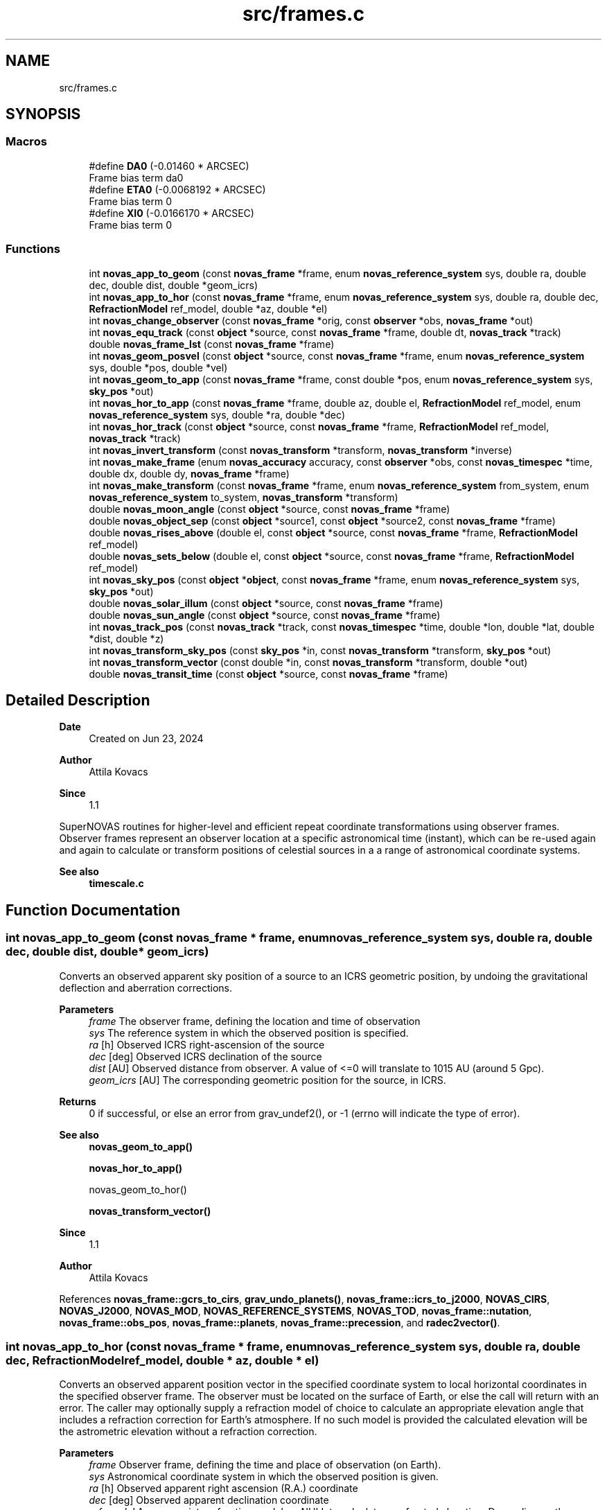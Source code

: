 .TH "src/frames.c" 3 "Version v1.3" "SuperNOVAS" \" -*- nroff -*-
.ad l
.nh
.SH NAME
src/frames.c
.SH SYNOPSIS
.br
.PP
.SS "Macros"

.in +1c
.ti -1c
.RI "#define \fBDA0\fP   (\-0\&.01460 * ARCSEC)"
.br
.RI "Frame bias term da\*<0\*>  "
.ti -1c
.RI "#define \fBETA0\fP   (\-0\&.0068192 * ARCSEC)"
.br
.RI "Frame bias term \*<0\*>  "
.ti -1c
.RI "#define \fBXI0\fP   (\-0\&.0166170 * ARCSEC)"
.br
.RI "Frame bias term \*<0\*>  "
.in -1c
.SS "Functions"

.in +1c
.ti -1c
.RI "int \fBnovas_app_to_geom\fP (const \fBnovas_frame\fP *frame, enum \fBnovas_reference_system\fP sys, double ra, double dec, double dist, double *geom_icrs)"
.br
.ti -1c
.RI "int \fBnovas_app_to_hor\fP (const \fBnovas_frame\fP *frame, enum \fBnovas_reference_system\fP sys, double ra, double dec, \fBRefractionModel\fP ref_model, double *az, double *el)"
.br
.ti -1c
.RI "int \fBnovas_change_observer\fP (const \fBnovas_frame\fP *orig, const \fBobserver\fP *obs, \fBnovas_frame\fP *out)"
.br
.ti -1c
.RI "int \fBnovas_equ_track\fP (const \fBobject\fP *source, const \fBnovas_frame\fP *frame, double dt, \fBnovas_track\fP *track)"
.br
.ti -1c
.RI "double \fBnovas_frame_lst\fP (const \fBnovas_frame\fP *frame)"
.br
.ti -1c
.RI "int \fBnovas_geom_posvel\fP (const \fBobject\fP *source, const \fBnovas_frame\fP *frame, enum \fBnovas_reference_system\fP sys, double *pos, double *vel)"
.br
.ti -1c
.RI "int \fBnovas_geom_to_app\fP (const \fBnovas_frame\fP *frame, const double *pos, enum \fBnovas_reference_system\fP sys, \fBsky_pos\fP *out)"
.br
.ti -1c
.RI "int \fBnovas_hor_to_app\fP (const \fBnovas_frame\fP *frame, double az, double el, \fBRefractionModel\fP ref_model, enum \fBnovas_reference_system\fP sys, double *ra, double *dec)"
.br
.ti -1c
.RI "int \fBnovas_hor_track\fP (const \fBobject\fP *source, const \fBnovas_frame\fP *frame, \fBRefractionModel\fP ref_model, \fBnovas_track\fP *track)"
.br
.ti -1c
.RI "int \fBnovas_invert_transform\fP (const \fBnovas_transform\fP *transform, \fBnovas_transform\fP *inverse)"
.br
.ti -1c
.RI "int \fBnovas_make_frame\fP (enum \fBnovas_accuracy\fP accuracy, const \fBobserver\fP *obs, const \fBnovas_timespec\fP *time, double dx, double dy, \fBnovas_frame\fP *frame)"
.br
.ti -1c
.RI "int \fBnovas_make_transform\fP (const \fBnovas_frame\fP *frame, enum \fBnovas_reference_system\fP from_system, enum \fBnovas_reference_system\fP to_system, \fBnovas_transform\fP *transform)"
.br
.ti -1c
.RI "double \fBnovas_moon_angle\fP (const \fBobject\fP *source, const \fBnovas_frame\fP *frame)"
.br
.ti -1c
.RI "double \fBnovas_object_sep\fP (const \fBobject\fP *source1, const \fBobject\fP *source2, const \fBnovas_frame\fP *frame)"
.br
.ti -1c
.RI "double \fBnovas_rises_above\fP (double el, const \fBobject\fP *source, const \fBnovas_frame\fP *frame, \fBRefractionModel\fP ref_model)"
.br
.ti -1c
.RI "double \fBnovas_sets_below\fP (double el, const \fBobject\fP *source, const \fBnovas_frame\fP *frame, \fBRefractionModel\fP ref_model)"
.br
.ti -1c
.RI "int \fBnovas_sky_pos\fP (const \fBobject\fP *\fBobject\fP, const \fBnovas_frame\fP *frame, enum \fBnovas_reference_system\fP sys, \fBsky_pos\fP *out)"
.br
.ti -1c
.RI "double \fBnovas_solar_illum\fP (const \fBobject\fP *source, const \fBnovas_frame\fP *frame)"
.br
.ti -1c
.RI "double \fBnovas_sun_angle\fP (const \fBobject\fP *source, const \fBnovas_frame\fP *frame)"
.br
.ti -1c
.RI "int \fBnovas_track_pos\fP (const \fBnovas_track\fP *track, const \fBnovas_timespec\fP *time, double *lon, double *lat, double *dist, double *z)"
.br
.ti -1c
.RI "int \fBnovas_transform_sky_pos\fP (const \fBsky_pos\fP *in, const \fBnovas_transform\fP *transform, \fBsky_pos\fP *out)"
.br
.ti -1c
.RI "int \fBnovas_transform_vector\fP (const double *in, const \fBnovas_transform\fP *transform, double *out)"
.br
.ti -1c
.RI "double \fBnovas_transit_time\fP (const \fBobject\fP *source, const \fBnovas_frame\fP *frame)"
.br
.in -1c
.SH "Detailed Description"
.PP 

.PP
\fBDate\fP
.RS 4
Created on Jun 23, 2024 
.RE
.PP
\fBAuthor\fP
.RS 4
Attila Kovacs 
.RE
.PP
\fBSince\fP
.RS 4
1\&.1
.RE
.PP
SuperNOVAS routines for higher-level and efficient repeat coordinate transformations using observer frames\&. Observer frames represent an observer location at a specific astronomical time (instant), which can be re-used again and again to calculate or transform positions of celestial sources in a a range of astronomical coordinate systems\&.
.PP
\fBSee also\fP
.RS 4
\fBtimescale\&.c\fP 
.RE
.PP

.SH "Function Documentation"
.PP 
.SS "int novas_app_to_geom (const \fBnovas_frame\fP * frame, enum \fBnovas_reference_system\fP sys, double ra, double dec, double dist, double * geom_icrs)"
Converts an observed apparent sky position of a source to an ICRS geometric position, by undoing the gravitational deflection and aberration corrections\&.
.PP
\fBParameters\fP
.RS 4
\fIframe\fP The observer frame, defining the location and time of observation 
.br
\fIsys\fP The reference system in which the observed position is specified\&. 
.br
\fIra\fP [h] Observed ICRS right-ascension of the source 
.br
\fIdec\fP [deg] Observed ICRS declination of the source 
.br
\fIdist\fP [AU] Observed distance from observer\&. A value of <=0 will translate to 10\*{15\*}  AU (around 5 Gpc)\&. 
.br
\fIgeom_icrs\fP [AU] The corresponding geometric position for the source, in ICRS\&. 
.RE
.PP
\fBReturns\fP
.RS 4
0 if successful, or else an error from grav_undef2(), or -1 (errno will indicate the type of error)\&.
.RE
.PP
\fBSee also\fP
.RS 4
\fBnovas_geom_to_app()\fP 
.PP
\fBnovas_hor_to_app()\fP 
.PP
novas_geom_to_hor() 
.PP
\fBnovas_transform_vector()\fP
.RE
.PP
\fBSince\fP
.RS 4
1\&.1 
.RE
.PP
\fBAuthor\fP
.RS 4
Attila Kovacs 
.RE
.PP

.PP
References \fBnovas_frame::gcrs_to_cirs\fP, \fBgrav_undo_planets()\fP, \fBnovas_frame::icrs_to_j2000\fP, \fBNOVAS_CIRS\fP, \fBNOVAS_J2000\fP, \fBNOVAS_MOD\fP, \fBNOVAS_REFERENCE_SYSTEMS\fP, \fBNOVAS_TOD\fP, \fBnovas_frame::nutation\fP, \fBnovas_frame::obs_pos\fP, \fBnovas_frame::planets\fP, \fBnovas_frame::precession\fP, and \fBradec2vector()\fP\&.
.SS "int novas_app_to_hor (const \fBnovas_frame\fP * frame, enum \fBnovas_reference_system\fP sys, double ra, double dec, \fBRefractionModel\fP ref_model, double * az, double * el)"
Converts an observed apparent position vector in the specified coordinate system to local horizontal coordinates in the specified observer frame\&. The observer must be located on the surface of Earth, or else the call will return with an error\&. The caller may optionally supply a refraction model of choice to calculate an appropriate elevation angle that includes a refraction correction for Earth's atmosphere\&. If no such model is provided the calculated elevation will be the astrometric elevation without a refraction correction\&.
.PP
\fBParameters\fP
.RS 4
\fIframe\fP Observer frame, defining the time and place of observation (on Earth)\&. 
.br
\fIsys\fP Astronomical coordinate system in which the observed position is given\&. 
.br
\fIra\fP [h] Observed apparent right ascension (R\&.A\&.) coordinate 
.br
\fIdec\fP [deg] Observed apparent declination coordinate 
.br
\fIref_model\fP An appropriate refraction model, or NULL to calculate unrefracted elevation\&. Depending on the refraction model, you might want to make sure that the weather parameters were set when the observing frame was defined\&. 
.br
\fIaz\fP [deg] Calculated azimuth angle\&. It may be NULL if not required\&. 
.br
\fIel\fP [deg] Calculated elevation angle\&. It may be NULL if not required\&. 
.RE
.PP
\fBReturns\fP
.RS 4
0 if successful, or else an error from \fBtod_to_itrs()\fP or \fBcirs_to_itrs()\fP, or -1 (errno will indicate the type of error)\&.
.RE
.PP
\fBSee also\fP
.RS 4
\fBnovas_hor_to_app()\fP 
.PP
\fBnovas_app_to_geom()\fP 
.PP
\fBnovas_standard_refraction()\fP 
.PP
\fBnovas_optical_refraction()\fP 
.PP
\fBnovas_radio_refraction()\fP
.RE
.PP
\fBSince\fP
.RS 4
1\&.1 
.RE
.PP
\fBAuthor\fP
.RS 4
Attila Kovacs 
.RE
.PP

.PP
References \fBnovas_frame::era\fP, \fBnovas_timespec::fjd_tt\fP, \fBnovas_frame::gcrs_to_cirs\fP, \fBnovas_frame::gst\fP, \fBnovas_timespec::ijd_tt\fP, \fBitrs_to_hor()\fP, \fBNOVAS_AIRBORNE_OBSERVER\fP, \fBNOVAS_CIRS\fP, \fBNOVAS_GCRS\fP, \fBNOVAS_ICRS\fP, \fBNOVAS_J2000\fP, \fBNOVAS_MOD\fP, \fBNOVAS_OBSERVER_ON_EARTH\fP, \fBNOVAS_REFRACT_ASTROMETRIC\fP, \fBNOVAS_TOD\fP, \fBnovas_frame::nutation\fP, \fBnovas_frame::observer\fP, \fBobserver::on_surf\fP, \fBnovas_frame::precession\fP, \fBradec2vector()\fP, \fBspin()\fP, \fBnovas_frame::time\fP, and \fBobserver::where\fP\&.
.SS "int novas_change_observer (const \fBnovas_frame\fP * orig, const \fBobserver\fP * obs, \fBnovas_frame\fP * out)"
Change the observer location for an observing frame\&.
.PP
\fBParameters\fP
.RS 4
\fIorig\fP Pointer to original observing frame 
.br
\fIobs\fP New observer location 
.br
\fIout\fP Observing frame to populate with a original frame data and new observer location\&. It can be the same as the input\&. 
.RE
.PP
\fBReturns\fP
.RS 4
0 if successfule or else an an error code from \fBgeo_posvel()\fP (errno will also indicate the type of error)\&.
.RE
.PP
\fBSee also\fP
.RS 4
\fBnovas_make_frame()\fP
.RE
.PP
\fBSince\fP
.RS 4
1\&.1 
.RE
.PP
\fBAuthor\fP
.RS 4
Attila Kovacs 
.RE
.PP

.PP
References \fBnovas_frame::accuracy\fP, \fBgrav_bodies_full_accuracy\fP, \fBgrav_bodies_reduced_accuracy\fP, \fBNOVAS_FULL_ACCURACY\fP, \fBnovas_get_time()\fP, \fBNOVAS_TDB\fP, \fBobs_planets()\fP, \fBnovas_frame::obs_pos\fP, \fBnovas_frame::observer\fP, \fBnovas_frame::planets\fP, \fBnovas_frame::state\fP, and \fBnovas_frame::time\fP\&.
.SS "int novas_equ_track (const \fBobject\fP * source, const \fBnovas_frame\fP * frame, double dt, \fBnovas_track\fP * track)"
Calculates equatorial tracking position and motion (first and second time derivatives) for the specified source in the given observing frame\&. The position and its derivatives are calculated via the more precise IAU2006 method, and CIRS\&.
.PP
\fBParameters\fP
.RS 4
\fIsource\fP Observed source 
.br
\fIframe\fP Observing frame, defining the observer location and astronomical time of observation\&. 
.br
\fIdt\fP [s] Time step used for calculating derivatives\&. 
.br
\fItrack\fP Output tracking parameters to populate 
.RE
.PP
\fBReturns\fP
.RS 4
0 if successful, or else -1 if any of the pointer arguments are NULL, or else an error code from \fBcio_ra()\fP or from \fBnovas_sky_pos()\fP\&.
.RE
.PP
\fBSince\fP
.RS 4
1\&.3 
.RE
.PP
\fBAuthor\fP
.RS 4
Attila Kovacs
.RE
.PP
\fBSee also\fP
.RS 4
\fBnovas_hor_track()\fP 
.PP
\fBnovas_track_pos()\fP 
.RE
.PP

.PP
References \fBnovas_track::accel\fP, \fBnovas_frame::accuracy\fP, \fBcio_ra()\fP, \fBsky_pos::dec\fP, \fBsky_pos::dis\fP, \fBnovas_observable::dist\fP, \fBnovas_frame::dx\fP, \fBnovas_frame::dy\fP, \fBnovas_timespec::fjd_tt\fP, \fBnovas_timespec::ijd_tt\fP, \fBnovas_observable::lat\fP, \fBnovas_observable::lon\fP, \fBNOVAS_CIRS\fP, \fBnovas_make_frame()\fP, \fBnovas_sky_pos()\fP, \fBnovas_v2z()\fP, \fBnovas_frame::observer\fP, \fBnovas_track::pos\fP, \fBsky_pos::ra\fP, \fBnovas_track::rate\fP, \fBsky_pos::rv\fP, \fBnovas_frame::time\fP, \fBnovas_track::time\fP, and \fBnovas_observable::z\fP\&.
.SS "double novas_frame_lst (const \fBnovas_frame\fP * frame)"
Returns the Local (apparent) Sidereal Time for an observing frame of an Earth-bound observer\&.
.PP
\fBParameters\fP
.RS 4
\fIframe\fP Observer frame, defining the location and time of observation 
.RE
.PP
\fBReturns\fP
.RS 4
[h] The LST for an Earth-bound observer [0\&.0--24\&.0), or NAN otherwise\&. If NAN is returned errno will indicate the type of error\&.
.RE
.PP
\fBSince\fP
.RS 4
1\&.3 
.RE
.PP
\fBAuthor\fP
.RS 4
Attila Kovacs 
.RE
.PP

.PP
References \fBnovas_frame::gst\fP, \fBon_surface::longitude\fP, \fBNOVAS_AIRBORNE_OBSERVER\fP, \fBNOVAS_OBSERVER_ON_EARTH\fP, \fBnovas_frame::observer\fP, \fBobserver::on_surf\fP, and \fBobserver::where\fP\&.
.SS "int novas_geom_posvel (const \fBobject\fP * source, const \fBnovas_frame\fP * frame, enum \fBnovas_reference_system\fP sys, double * pos, double * vel)"
Calculates the geometric position and velocity vectors, relative to the observer, for a source in the given observing frame, in the specified coordinate system of choice\&. The geometric position includes proper motion, and for solar-system bodies it is antedated for light travel time, so it effectively represents the geometric position as seen by the observer\&. However, the geometric does not include aberration correction, nor gravitational deflection\&.
.PP
If you want apparent positions, which account for aberration and gravitational deflection, use novas_skypos() instead\&.
.PP
You can also use \fBnovas_transform_vector()\fP to convert the output position and velocity vectors to a dfferent coordinate system of choice afterwards if you want the results expressed in more than one coordinate system\&.
.PP
It implements the same geometric transformations as \fC\fBplace()\fP\fP but at a reduced computational cost\&. See \fC\fBplace()\fP\fP for references\&.
.PP
NOTES: 
.PD 0
.IP "1." 4
If \fCsys\fP is \fCNOVAS_TOD\fP (true equator and equinox of date), the less precise old (pre IAU 2006) method is used, with the Lieske et al\&. 1977 nutation model, matching the behavior of the original NOVAS C \fBplace()\fP for that system\&. To obtain more precise TOD coordinates, set \fCsys\fP to \fCNOVAS_CIRS\fP here, and follow with \fBcirs_to_tod()\fP after\&. 
.IP "2." 4
As of SuperNOVAS v1\&.3, the returned velocity vector is a proper observer-based velocity measure\&. In prior releases, and in NOVAS C 3\&.1, this was inconsistent, with pseudo LSR-based measures being returned for catalog sources\&. 
.PP
.PP
\fBParameters\fP
.RS 4
\fIsource\fP Pointer to a celestial source data structure that is observed\&. Catalog sources should have coordinates and properties in ICRS\&. You can use \fC\fBtransform_cat()\fP\fP to convert catalog entries to ICRS as necessary\&. 
.br
\fIframe\fP Observer frame, defining the location and time of observation 
.br
\fIsys\fP The coordinate system in which to return positions and velocities\&. 
.br
\fIpos\fP [AU] Calculated geometric position vector of the source relative to the observer location, in the designated coordinate system\&. It may be NULL if not required\&. 
.br
\fIvel\fP [AU/day] The calculated velocity vector of the source relative to the observer in the designated coordinate system\&. It must be distinct from the pos output vector, and may be NULL if not required\&. 
.RE
.PP
\fBReturns\fP
.RS 4
0 if successful, or else -1 if any of the arguments is invalid, 50--70 error is 50 + error from \fBlight_time2()\fP\&.
.RE
.PP
\fBSee also\fP
.RS 4
\fBnovas_geom_to_app()\fP 
.PP
\fBnovas_sky_pos()\fP 
.PP
\fBnovas_transform_vector()\fP 
.PP
\fBplace()\fP 
.PP
\fBcirs_to_tod()\fP
.RE
.PP
\fBSince\fP
.RS 4
1\&.1 
.RE
.PP
\fBAuthor\fP
.RS 4
Attila Kovacs 
.RE
.PP

.PP
References \fBnovas_frame::accuracy\fP, \fBbary2obs()\fP, \fBd_light()\fP, \fBlight_time2()\fP, \fBnovas_planet_bundle::mask\fP, \fBNOVAS_CATALOG_OBJECT\fP, \fBNOVAS_FULL_ACCURACY\fP, \fBnovas_get_time()\fP, \fBNOVAS_JD_J2000\fP, \fBNOVAS_PLANET\fP, \fBNOVAS_REDUCED_ACCURACY\fP, \fBNOVAS_TDB\fP, \fBobject::number\fP, \fBnovas_frame::obs_pos\fP, \fBnovas_frame::planets\fP, \fBnovas_planet_bundle::pos\fP, \fBproper_motion()\fP, \fBobject::star\fP, \fBstarvectors()\fP, \fBnovas_frame::time\fP, \fBobject::type\fP, and \fBnovas_planet_bundle::vel\fP\&.
.SS "int novas_geom_to_app (const \fBnovas_frame\fP * frame, const double * pos, enum \fBnovas_reference_system\fP sys, \fBsky_pos\fP * out)"
Converts an geometric position in ICRS to an apparent position on sky, by applying appropriate corrections for aberration and gravitational deflection for the observer's frame\&. Unlike \fC\fBplace()\fP\fP the output reports the distance calculated from the parallax for sidereal sources\&. The radial velocity of the output is set to NAN (if needed use \fBnovas_sky_pos()\fP instead)\&.
.PP
\fBParameters\fP
.RS 4
\fIframe\fP The observer frame, defining the location and time of observation 
.br
\fIpos\fP [AU] Geometric position of source in ICRS coordinates 
.br
\fIsys\fP The coordinate system in which to return the apparent sky location 
.br
\fIout\fP Pointer to the data structure which is populated with the calculated apparent location in the designated coordinate system\&. It may be the same pounter as the input position\&. 
.RE
.PP
\fBReturns\fP
.RS 4
0 if successful, or an error from grav_def2(), or else -1 (errno will indicate the type of error)\&.
.RE
.PP
\fBSee also\fP
.RS 4
\fBnovas_sky_pos()\fP 
.PP
\fBnovas_app_to_geom()\fP 
.PP
\fBnovas_app_to_hor()\fP 
.PP
\fBnovas_geom_posvel()\fP
.RE
.PP
\fBSince\fP
.RS 4
1\&.1 
.RE
.PP
\fBAuthor\fP
.RS 4
Attila Kovacs 
.RE
.PP

.PP
References \fBnovas_frame::accuracy\fP, \fBsky_pos::dec\fP, \fBsky_pos::dis\fP, \fBgrav_planets()\fP, \fBNOVAS_FULL_ACCURACY\fP, \fBNOVAS_REDUCED_ACCURACY\fP, \fBnovas_frame::obs_pos\fP, \fBnovas_frame::planets\fP, \fBsky_pos::r_hat\fP, \fBsky_pos::ra\fP, \fBsky_pos::rv\fP, and \fBvector2radec()\fP\&.
.SS "int novas_hor_to_app (const \fBnovas_frame\fP * frame, double az, double el, \fBRefractionModel\fP ref_model, enum \fBnovas_reference_system\fP sys, double * ra, double * dec)"
Converts an observed azimuth and elevation coordinate to right ascension (R\&.A\&.) and declination coordinates expressed in the coordinate system of choice\&. The observer must be located on the surface of Earth, or else the call will return with an error\&. The caller may optionally supply a refraction model of choice to calculate an appropriate elevation angle that includes a refraction correction for Earth's atmosphere\&. If no such model is provided, the provided elevation value will be assumed to be an astrometric elevation without a refraction correction\&.
.PP
\fBParameters\fP
.RS 4
\fIframe\fP Observer frame, defining the time and place of observation (on Earth)\&. 
.br
\fIaz\fP [deg] Observed azimuth angle\&. It may be NULL if not required\&. 
.br
\fIel\fP [deg] Observed elevation angle\&. It may be NULL if not required\&. 
.br
\fIref_model\fP An appropriate refraction model, or NULL to assume unrefracted elevation\&. Depending on the refraction model, you might want to make sure that the weather parameters were set when the observing frame was defined\&. 
.br
\fIsys\fP Astronomical coordinate system in which the output is R\&.A\&. and declination values are to be calculated\&. 
.br
\fIra\fP [h] Calculated apparent right ascension (R\&.A\&.) coordinate 
.br
\fIdec\fP [deg] Calculated apparent declination coordinate 
.RE
.PP
\fBReturns\fP
.RS 4
0 if successful, or else an error from \fBitrs_to_tod()\fP or \fBitrs_to_cirs()\fP, or -1 (errno will indicate the type of error)\&.
.RE
.PP
\fBSee also\fP
.RS 4
\fBnovas_app_to_hor()\fP 
.PP
\fBnovas_app_to_geom()\fP 
.PP
\fBnovas_standard_refraction()\fP 
.PP
\fBnovas_optical_refraction()\fP 
.PP
\fBnovas_radio_refraction()\fP
.RE
.PP
\fBSince\fP
.RS 4
1\&.1 
.RE
.PP
\fBAuthor\fP
.RS 4
Attila Kovacs 
.RE
.PP

.PP
References \fBnovas_frame::era\fP, \fBnovas_timespec::fjd_tt\fP, \fBnovas_frame::gcrs_to_cirs\fP, \fBnovas_frame::gst\fP, \fBhor_to_itrs()\fP, \fBnovas_timespec::ijd_tt\fP, \fBNOVAS_AIRBORNE_OBSERVER\fP, \fBNOVAS_CIRS\fP, \fBNOVAS_GCRS\fP, \fBNOVAS_ICRS\fP, \fBNOVAS_J2000\fP, \fBNOVAS_MOD\fP, \fBNOVAS_OBSERVER_ON_EARTH\fP, \fBNOVAS_REFRACT_OBSERVED\fP, \fBNOVAS_TOD\fP, \fBnovas_frame::nutation\fP, \fBnovas_frame::observer\fP, \fBobserver::on_surf\fP, \fBnovas_frame::precession\fP, \fBspin()\fP, \fBnovas_frame::time\fP, \fBvector2radec()\fP, and \fBobserver::where\fP\&.
.SS "int novas_hor_track (const \fBobject\fP * source, const \fBnovas_frame\fP * frame, \fBRefractionModel\fP ref_model, \fBnovas_track\fP * track)"
Calculates horizontal tracking position and motion (first and second time derivatives) for the specified source in the given observing frame\&. The position and its derivatives are calculated via the more precise IAU2006 method, and CIRS, and then converted to local horizontal coordinates using the specified refraction model (if any)\&.
.PP
\fBParameters\fP
.RS 4
\fIsource\fP Observed source 
.br
\fIframe\fP Observing frame, defining the observer location and astronomical time of observation\&. 
.br
\fIref_model\fP Refraction model to use, or NULL for an unrefracted track\&. 
.br
\fItrack\fP Output tracking parameters to populate 
.RE
.PP
\fBReturns\fP
.RS 4
0 if successful, or else -1 if any of the pointer arguments are NULL, or else an error code from \fBcio_ra()\fP or from \fBnovas_sky_pos()\fP, or from novas_app_hor()\&.
.RE
.PP
\fBSince\fP
.RS 4
1\&.3 
.RE
.PP
\fBAuthor\fP
.RS 4
Attila Kovacs
.RE
.PP
\fBSee also\fP
.RS 4
\fBnovas_equ_track()\fP 
.PP
\fBnovas_track_pos()\fP 
.RE
.PP

.PP
References \fBnovas_track::accel\fP, \fBnovas_frame::accuracy\fP, \fBcio_ra()\fP, \fBsky_pos::dec\fP, \fBsky_pos::dis\fP, \fBnovas_observable::dist\fP, \fBnovas_frame::dx\fP, \fBnovas_frame::dy\fP, \fBnovas_timespec::fjd_tt\fP, \fBnovas_timespec::ijd_tt\fP, \fBnovas_observable::lat\fP, \fBnovas_observable::lon\fP, \fBNOVAS_AIRBORNE_OBSERVER\fP, \fBnovas_app_to_hor()\fP, \fBNOVAS_CIRS\fP, \fBnovas_make_frame()\fP, \fBNOVAS_OBSERVER_ON_EARTH\fP, \fBnovas_sky_pos()\fP, \fBNOVAS_TOD\fP, \fBnovas_v2z()\fP, \fBnovas_frame::observer\fP, \fBnovas_track::pos\fP, \fBsky_pos::ra\fP, \fBnovas_track::rate\fP, \fBsky_pos::rv\fP, \fBnovas_frame::time\fP, \fBnovas_track::time\fP, \fBobserver::where\fP, and \fBnovas_observable::z\fP\&.
.SS "int novas_invert_transform (const \fBnovas_transform\fP * transform, \fBnovas_transform\fP * inverse)"
Inverts a novas coordinate transformation matrix\&.
.PP
\fBParameters\fP
.RS 4
\fItransform\fP Pointer to a coordinate transformation matrix\&. 
.br
\fIinverse\fP Pointer to a coordinate transformation matrix to populate with the inverse transform\&. It may be the same as the input\&. 
.RE
.PP
\fBReturns\fP
.RS 4
0 if successful, or else -1 if the was an error (errno will indicate the type of error)\&.
.RE
.PP
\fBSee also\fP
.RS 4
\fBnovas_make_transform()\fP
.RE
.PP
\fBSince\fP
.RS 4
1\&.1 
.RE
.PP
\fBAuthor\fP
.RS 4
Attila Kovacs 
.RE
.PP

.PP
References \fBnovas_transform::matrix\fP\&.
.SS "int novas_make_frame (enum \fBnovas_accuracy\fP accuracy, const \fBobserver\fP * obs, const \fBnovas_timespec\fP * time, double dx, double dy, \fBnovas_frame\fP * frame)"
Sets up a observing frame for a specific observer location, time of observation, and accuracy requirement\&. The frame is initialized using the currently configured planet ephemeris provider function (see \fBset_planet_provider()\fP and \fBset_planet_provider_hp()\fP), and in case of reduced accuracy mode, the currently configured IAU nutation model provider (see \fBset_nutation_lp_provider()\fP)\&.
.PP
Note, that to construct full accuracy frames, you will need a high-precision ephemeris provider for the major planets (not just the default Earth/Sun), as without it, gravitational bending around massive plannets cannot be accounted for, and therefore as accuracy cannot be ensured, in general\&. Attempting to construct a high-accuracy frame without a high-precision ephemeris provider for the major planets will result in an error in the 10--40 range from the required \fBephemeris()\fP call\&.
.PP
\fBParameters\fP
.RS 4
\fIaccuracy\fP Accuracy requirement, NOVAS_FULL_ACCURACY (0) for the utmost precision or NOVAS_REDUCED_ACCURACY (1) if ~1 mas accuracy is sufficient\&. 
.br
\fIobs\fP Observer location 
.br
\fItime\fP Time of observation 
.br
\fIdx\fP [mas] Earth orientation parameter, polar offset in x\&. 
.br
\fIdy\fP [mas] Earth orientation parameter, polar offset in y\&. 
.br
\fIframe\fP Pointer to the observing frame to configure\&. 
.RE
.PP
\fBReturns\fP
.RS 4
0 if successful, 10--40: error is 10 + the error from \fBephemeris()\fP, 40--50: error is 40 + the error from \fBgeo_posvel()\fP, 50--80: error is 50 + the error from \fBsidereal_time()\fP, 80--90 error is 80 + error from \fBcio_location()\fP, 90--100 error is 90 + error from \fBcio_basis()\fP\&. or else -1 if there was an error (errno will indicate the type of error)\&.
.RE
.PP
\fBSee also\fP
.RS 4
\fBnovas_change_observer()\fP 
.PP
\fBnovas_sky_pos()\fP 
.PP
\fBnovas_geom_posvel()\fP 
.PP
\fBnovas_make_transform()\fP 
.PP
\fBset_planet_provider()\fP 
.PP
\fBset_planet_provider_hp()\fP 
.PP
\fBset_nutation_lp_provider()\fP
.RE
.PP
\fBSince\fP
.RS 4
1\&.1 
.RE
.PP
\fBAuthor\fP
.RS 4
Attila Kovacs 
.RE
.PP

.PP
References \fBnovas_frame::accuracy\fP, \fBnovas_frame::deps0\fP, \fBnovas_frame::dpsi0\fP, \fBnovas_frame::dx\fP, \fBnovas_frame::dy\fP, \fBe_tilt()\fP, \fBnovas_frame::earth_pos\fP, \fBnovas_frame::earth_vel\fP, \fBnovas_frame::ee\fP, \fBephemeris()\fP, \fBnovas_frame::era\fP, \fBera()\fP, \fBEROT_GST\fP, \fBnovas_timespec::fjd_tt\fP, \fBnovas_frame::gst\fP, \fBnovas_timespec::ijd_tt\fP, \fBnovas_frame::mobl\fP, \fBNOVAS_BARYCENTER\fP, \fBnovas_change_observer()\fP, \fBNOVAS_EARTH_INIT\fP, \fBnovas_get_split_time()\fP, \fBNOVAS_JD_J2000\fP, \fBNOVAS_OBSERVER_PLACES\fP, \fBNOVAS_REDUCED_ACCURACY\fP, \fBNOVAS_SUN_INIT\fP, \fBNOVAS_TRUE_EQUINOX\fP, \fBNOVAS_UT1\fP, \fBnutation_angles()\fP, \fBsidereal_time()\fP, \fBnovas_frame::state\fP, \fBnovas_frame::sun_pos\fP, \fBnovas_frame::sun_vel\fP, \fBnovas_frame::time\fP, \fBnovas_frame::tobl\fP, \fBtt2tdb()\fP, \fBnovas_timespec::ut1_to_tt\fP, and \fBobserver::where\fP\&.
.SS "int novas_make_transform (const \fBnovas_frame\fP * frame, enum \fBnovas_reference_system\fP from_system, enum \fBnovas_reference_system\fP to_system, \fBnovas_transform\fP * transform)"
Calculates a transformation matrix that can be used to convert positions and velocities from one coordinate reference system to another\&.
.PP
\fBParameters\fP
.RS 4
\fIframe\fP Observer frame, defining the location and time of observation 
.br
\fIfrom_system\fP Original coordinate reference system 
.br
\fIto_system\fP New coordinate reference system 
.br
\fItransform\fP Pointer to the transform data structure to populate\&. 
.RE
.PP
\fBReturns\fP
.RS 4
0 if successful, or else -1 if there was an error (errno will indicate the type of error)\&.
.RE
.PP
\fBSee also\fP
.RS 4
\fBnovas_transform_vector()\fP 
.PP
\fBnovas_transform_sky_pos()\fP 
.PP
\fBnovas_invert_transform()\fP 
.PP
\fBnovas_geom_posvel()\fP 
.PP
\fBnovas_app_to_geom()\fP
.RE
.PP
\fBSince\fP
.RS 4
1\&.1 
.RE
.PP
\fBAuthor\fP
.RS 4
Attila Kovacs 
.RE
.PP

.PP
References \fBnovas_transform::frame\fP, \fBnovas_transform::from_system\fP, \fBnovas_frame::gcrs_to_cirs\fP, \fBnovas_frame::icrs_to_j2000\fP, \fBnovas_matrix::M\fP, \fBnovas_transform::matrix\fP, \fBNOVAS_CIRS\fP, \fBNOVAS_GCRS\fP, \fBNOVAS_ICRS\fP, \fBNOVAS_J2000\fP, \fBNOVAS_MOD\fP, \fBNOVAS_REFERENCE_SYSTEMS\fP, \fBNOVAS_TOD\fP, \fBnovas_frame::nutation\fP, \fBnovas_frame::precession\fP, and \fBnovas_transform::to_system\fP\&.
.SS "double novas_moon_angle (const \fBobject\fP * source, const \fBnovas_frame\fP * frame)"
Returns the apparent angular distance of a source from the Moon from the observer's point of view\&.
.PP
\fBParameters\fP
.RS 4
\fIsource\fP An observed source 
.br
\fIframe\fP Observing frame, defining the observer location and astronomical time of observation\&. 
.RE
.PP
\fBReturns\fP
.RS 4
[deg] Apparent angular distance between the source an the Moon, from the observer's point of view
.RE
.PP
\fBSince\fP
.RS 4
1\&.3 
.RE
.PP
\fBAuthor\fP
.RS 4
Attila Kovacs
.RE
.PP
\fBSee also\fP
.RS 4
\fBnovas_sun_angle()\fP 
.RE
.PP

.PP
References \fBNOVAS_MOON_INIT\fP, and \fBnovas_object_sep()\fP\&.
.SS "double novas_object_sep (const \fBobject\fP * source1, const \fBobject\fP * source2, const \fBnovas_frame\fP * frame)"
Returns the angular separation of two objects from the observer's point of view\&. The calculated separation includes light-time corrections, aberration and gravitational deflection for both sources, and thus represents a precise observed separation between the two sources\&.
.PP
\fBParameters\fP
.RS 4
\fIsource1\fP An observed source 
.br
\fIsource2\fP Another observed source 
.br
\fIframe\fP Observing frame, defining the observer location and astronomical time of observation\&. 
.RE
.PP
\fBReturns\fP
.RS 4
[deg] Apparent angular separation between the two observed sources from the observer's point-of-view\&.
.RE
.PP
\fBSince\fP
.RS 4
1\&.3 
.RE
.PP
\fBAuthor\fP
.RS 4
Attila Kovacs
.RE
.PP
\fBSee also\fP
.RS 4
\fBnovas_sun_angle()\fP 
.PP
\fBnovas_moon_angle()\fP 
.PP
\fBnovas_sep()\fP 
.RE
.PP

.PP
References \fBsky_pos::dec\fP, \fBsky_pos::dis\fP, \fBnovas_equ_sep()\fP, \fBNOVAS_GCRS\fP, \fBnovas_sky_pos()\fP, and \fBsky_pos::ra\fP\&.
.SS "double novas_rises_above (double el, const \fBobject\fP * source, const \fBnovas_frame\fP * frame, \fBRefractionModel\fP ref_model)"
Returns the UTC date at which a distant source appears to rise above the specified elevation angle\&. The calculated time will account for the (slow) motion for Solar-system bodies, and optionally for atmospheric refraction also\&.
.PP
NOTES: 
.PD 0
.IP "1." 4
The current implementation is not suitable for calculating the nearest successive rise times for near-Earth objects, at or within the geostationary orbit\&. 
.PP
.PP
\fBParameters\fP
.RS 4
\fIel\fP [deg] Elevation angle\&. 
.br
\fIsource\fP Observed source 
.br
\fIframe\fP Observing frame, defining the observer location and astronomical time of observation\&. 
.br
\fIref_model\fP Refraction model, or NULL to calculate unrefracted rise time\&. 
.RE
.PP
\fBReturns\fP
.RS 4
[day] UTC-based Julian date at which the object rises above the specified elevation next after the specified date, or else NAN if the source stays above or below the given elevation for the entire 24-hour period\&.
.RE
.PP
\fBSince\fP
.RS 4
1\&.3 
.RE
.PP
\fBAuthor\fP
.RS 4
Attila Kovacs
.RE
.PP
\fBSee also\fP
.RS 4
\fBnovas_sets_below()\fP 
.PP
\fBnovas_transit_time()\fP 
.RE
.PP

.SS "double novas_sets_below (double el, const \fBobject\fP * source, const \fBnovas_frame\fP * frame, \fBRefractionModel\fP ref_model)"
Returns the UTC date at which a distant source appears to set below the specified elevation angle\&. The calculated time will account for the (slow) motion of Solar-system bodies, and optionally for atmopsheric refraction also\&.
.PP
NOTES: 
.PD 0
.IP "1." 4
The current implementation is not suitable for calculating the nearest successive set times for near-Earth objects, at or within the geostationary orbit\&. 
.PP
.PP
\fBParameters\fP
.RS 4
\fIel\fP [deg] Elevation angle\&. 
.br
\fIsource\fP Observed source 
.br
\fIframe\fP Observing frame, defining the observer location and astronomical time of observation\&. 
.br
\fIref_model\fP Refraction model, or NULL to calculate unrefracted setting time\&. 
.RE
.PP
\fBReturns\fP
.RS 4
[day] UTC-based Julian date at which the object sets below the specified elevation next after the specified date, or else NAN if the source stays above or below the given elevation for the entire 24-hour day\&.\&.
.RE
.PP
\fBSince\fP
.RS 4
1\&.3 
.RE
.PP
\fBAuthor\fP
.RS 4
Attila Kovacs
.RE
.PP
\fBSee also\fP
.RS 4
\fBnovas_rises_above()\fP 
.PP
\fBnovas_transit_time()\fP 
.RE
.PP

.SS "int novas_sky_pos (const \fBobject\fP * object, const \fBnovas_frame\fP * frame, enum \fBnovas_reference_system\fP sys, \fBsky_pos\fP * out)"
Calculates an apparent location on sky for the source\&. The position takes into account the proper motion (for sidereal soure), or is antedated for light-travel time (for Solar-System bodies)\&. It also applies an appropriate aberration correction and gravitational deflection of the light\&.
.PP
To calculate corresponding local horizontal coordinates, you can pass the output RA/Dec coordinates to \fBnovas_app_to_hor()\fP\&. Or to calculate apparent coordinates in other systems, you may pass the result to novas_transform_sy_pos() after\&.
.PP
And if you want geometric positions instead (not corrected for aberration or gravitational deflection), you may want to use \fBnovas_geom_posvel()\fP instead\&.
.PP
The approximate 'inverse' of this function is \fBnovas_app_to_geom()\fP\&.
.PP
This function implements the same aberration and gravitational deflection corrections as \fC\fBplace()\fP\fP, but at reduced computational cost\&. See \fC\fBplace()\fP\fP for references\&. Unlike \fC\fBplace()\fP\fP, however, the output always reports the distance calculated from the parallax for sidereal sources\&. Note also, that while \fC\fBplace()\fP\fP does not apply aberration and gravitational deflection corrections when \fCsys\fP is NOVAS_ICRS (3), this routine will apply those corrections consistently for all coordinate systems (and you can use \fBnovas_geom_posvel()\fP instead to get positions without aberration or deflection in any system)\&.
.PP
NOTES: 
.PD 0
.IP "1." 4
If \fCsys\fP is \fCNOVAS_TOD\fP (true equator and equinox of date), the less precise old (pre IAU 2006) method is used, with the Lieske et al\&. 1977 nutation model, matching the behavior of the original NOVAS C \fBplace()\fP for that system\&. To obtain more precise TOD coordinates, set \fCsys\fP to \fCNOVAS_CIRS\fP here, and follow with \fBcirs_to_tod()\fP / \fBcirs_to_app_ra()\fP on the \fCout->r_hat\fP / \fCout->ra\fP respectively after (or you can use just convert one of the quantities, and use \fBradec2vector()\fP or \fBvector2radec()\fP to get the other even faster)\&. 
.IP "2." 4
As of SuperNOVAS v1\&.3, the returned radial velocity component is a proper observer-based spectroscopic measure\&. In prior releases, and in NOVAS C 3\&.1, this was inconsistent, with LSR-based measures being returned for catalog sources\&. 
.PP
.PP
\fBParameters\fP
.RS 4
\fIobject\fP Pointer to a celestial object data structure that is observed\&. Catalog sources should have coordinates and properties in ICRS\&. You can use \fC\fBtransform_cat()\fP\fP to convert catalog entries to ICRS as necessary\&. 
.br
\fIframe\fP The observer frame, defining the location and time of observation 
.br
\fIsys\fP The coordinate system in which to return the apparent sky location 
.br
\fIout\fP Pointer to the data structure which is populated with the calculated apparent location in the designated coordinate system\&. 
.RE
.PP
\fBReturns\fP
.RS 4
0 if successful, 50--70 error is 50 + error from \fBlight_time2()\fP, 70--80 error is 70 + error from \fBgrav_def()\fP, or else -1 (errno will indicate the type of error)\&.
.RE
.PP
\fBSee also\fP
.RS 4
\fBnovas_geom_to_app()\fP 
.PP
\fBnovas_app_to_hor()\fP 
.PP
\fBplace()\fP 
.PP
\fBcirs_to_tod()\fP 
.PP
\fBcirs_to_app_ra()\fP
.RE
.PP
\fBSince\fP
.RS 4
1\&.1 
.RE
.PP
\fBAuthor\fP
.RS 4
Attila Kovacs 
.RE
.PP

.PP
References \fBnovas_frame::accuracy\fP, \fBsky_pos::dis\fP, \fBnovas_frame::earth_pos\fP, \fBgrav_planets()\fP, \fBNOVAS_CATALOG_OBJECT\fP, \fBNOVAS_FULL_ACCURACY\fP, \fBnovas_geom_posvel()\fP, \fBnovas_geom_to_app()\fP, \fBNOVAS_ICRS\fP, \fBNOVAS_REDUCED_ACCURACY\fP, \fBnovas_frame::obs_pos\fP, \fBnovas_frame::obs_vel\fP, \fBnovas_frame::planets\fP, \fBrad_vel2()\fP, \fBsky_pos::rv\fP, \fBnovas_frame::sun_pos\fP, and \fBobject::type\fP\&.
.SS "double novas_solar_illum (const \fBobject\fP * source, const \fBnovas_frame\fP * frame)"
Returns the Solar illumination fraction of a source, assuming a spherical geometry for the observed body\&.
.PP
\fBParameters\fP
.RS 4
\fIsource\fP Observed source\&. Usually a Solar-system source\&. (For other source types, 1\&.0 is returned by default\&.) 
.br
\fIframe\fP Observing frame, defining the observer location and astronomical time of observation\&. 
.RE
.PP
\fBReturns\fP
.RS 4
Solar illumination fraction [0\&.0:1\&.0] of a spherical body observed at the source location from the given observer location, or NAN if there was an error (errno will indicate the type of error)\&.
.RE
.PP
\fBSince\fP
.RS 4
1\&.3 
.RE
.PP
\fBAuthor\fP
.RS 4
Attila Kovacs 
.RE
.PP

.PP
References \fBNOVAS_CATALOG_OBJECT\fP, \fBnovas_geom_posvel()\fP, \fBNOVAS_ICRS\fP, \fBnovas_frame::obs_pos\fP, \fBnovas_frame::sun_pos\fP, and \fBobject::type\fP\&.
.SS "double novas_sun_angle (const \fBobject\fP * source, const \fBnovas_frame\fP * frame)"
Returns the apparent angular distance of a source from the Sun from the observer's point of view\&.
.PP
\fBParameters\fP
.RS 4
\fIsource\fP An observed source 
.br
\fIframe\fP Observing frame, defining the observer location and astronomical time of observation\&. 
.RE
.PP
\fBReturns\fP
.RS 4
[deg] the apparent angular distance between the source an the Sun, from the observer's point of view
.RE
.PP
\fBSince\fP
.RS 4
1\&.3 
.RE
.PP
\fBAuthor\fP
.RS 4
Attila Kovacs
.RE
.PP
\fBSee also\fP
.RS 4
\fBnovas_moon_angle()\fP 
.RE
.PP

.PP
References \fBnovas_object_sep()\fP, and \fBNOVAS_SUN_INIT\fP\&.
.SS "int novas_track_pos (const \fBnovas_track\fP * track, const \fBnovas_timespec\fP * time, double * lon, double * lat, double * dist, double * z)"
Calculates a projected position and redshift for a source, given the available tracking position and derivatives\&. Using 'tracks' to project positions can be much faster than the repeated full recalculation of the source position over some short period\&.
.PP
In SuperNOVAS terminology a 'track' is a 2nd order Taylor series expansion of the observed position and redshift in time\&. For most but the fastest moving sources, horizontal (Az/El) tracks are sufficiently precise on minute timescales, whereas depending on the type of source equatorial tracks can be precise for up to days\&.
.PP
\fBParameters\fP
.RS 4
\fItrack\fP Tracking position and motion (first and second derivatives) 
.br
\fItime\fP Astrometric time of observation 
.br
\fIlon\fP [deg] projected observed Eastward longitude in tracking coordinate system 
.br
\fIlat\fP [deg] projected observed latitude in tracking coordinate system 
.br
\fIdist\fP [AU] projected apparent distance to source from observer 
.br
\fIz\fP projected observed redshift 
.RE
.PP
\fBReturns\fP
.RS 4
0 if successful, or else -1 if either input pointer is NULL (errno is set to EINVAL)\&.
.RE
.PP
\fBSince\fP
.RS 4
1\&.3 
.RE
.PP
\fBAuthor\fP
.RS 4
Attila Kovacs
.RE
.PP
\fBSee also\fP
.RS 4
\fBnovas_equ_track()\fP 
.PP
\fBnovas_hor_track()\fP 
.PP
\fBnovas_z2v()\fP 
.RE
.PP

.PP
References \fBnovas_track::accel\fP, \fBnovas_observable::dist\fP, \fBnovas_observable::lat\fP, \fBnovas_observable::lon\fP, \fBnovas_diff_time()\fP, \fBnovas_track::pos\fP, \fBnovas_track::rate\fP, \fBnovas_track::time\fP, and \fBnovas_observable::z\fP\&.
.SS "int novas_transform_sky_pos (const \fBsky_pos\fP * in, const \fBnovas_transform\fP * transform, \fBsky_pos\fP * out)"
Transforms a position or velocity 3-vector from one coordinate reference system to another\&.
.PP
\fBParameters\fP
.RS 4
\fIin\fP Input apparent position on sky in the original coordinate reference system 
.br
\fItransform\fP Pointer to a coordinate transformation matrix 
.br
\fIout\fP Output apparent position on sky in the new coordinate reference system\&. It may be the same as the input\&. 
.RE
.PP
\fBReturns\fP
.RS 4
0 if successful, or else -1 if there was an error (errno will indicate the type of error)\&.
.RE
.PP
\fBSee also\fP
.RS 4
\fBnovas_make_transform()\fP 
.PP
\fBnovas_transform_vector()\fP
.RE
.PP
\fBSince\fP
.RS 4
1\&.1 
.RE
.PP
\fBAuthor\fP
.RS 4
Attila Kovacs 
.RE
.PP

.PP
References \fBsky_pos::dec\fP, \fBnovas_transform::matrix\fP, \fBsky_pos::r_hat\fP, \fBsky_pos::ra\fP, and \fBvector2radec()\fP\&.
.SS "int novas_transform_vector (const double * in, const \fBnovas_transform\fP * transform, double * out)"
Transforms a position or velocity 3-vector from one coordinate reference system to another\&.
.PP
\fBParameters\fP
.RS 4
\fIin\fP Input 3-vector in the original coordinate reference system 
.br
\fItransform\fP Pointer to a coordinate transformation matrix 
.br
\fIout\fP Output 3-vector in the new coordinate reference system\&. It may be the same as the input\&. 
.RE
.PP
\fBReturns\fP
.RS 4
0 if successful, or else -1 if there was an error (errno will indicate the type of error)\&.
.RE
.PP
\fBSee also\fP
.RS 4
\fBnovas_make_transform()\fP 
.PP
novas_transform_skypos()
.RE
.PP
\fBSince\fP
.RS 4
1\&.1 
.RE
.PP
\fBAuthor\fP
.RS 4
Attila Kovacs 
.RE
.PP

.PP
References \fBnovas_transform::matrix\fP\&.
.SS "double novas_transit_time (const \fBobject\fP * source, const \fBnovas_frame\fP * frame)"
Returns the UTC date at which a source transits the local meridian\&. The calculated time will account for the (slow) motion of Solar-system bodies\&.
.PP
NOTES: 
.PD 0
.IP "1." 4
The current implementation is not suitable for calculating the nearest successive transit times for near-Earth objects, at or within the geostationary orbit\&. 
.PP
.PP
\fBParameters\fP
.RS 4
\fIsource\fP Observed source 
.br
\fIframe\fP Observing frame, defining the observer location and astronomical time of observation\&. 
.RE
.PP
\fBReturns\fP
.RS 4
[day] UTC-based Julian date at which the object transits the local meridian next after the specified date, or NAN if either input pointer is NULL\&.
.RE
.PP
\fBSince\fP
.RS 4
1\&.3 
.RE
.PP
\fBAuthor\fP
.RS 4
Attila Kovacs
.RE
.PP
\fBSee also\fP
.RS 4
\fBnovas_rises_above()\fP 
.PP
\fBnovas_sets_below()\fP 
.RE
.PP

.SH "Author"
.PP 
Generated automatically by Doxygen for SuperNOVAS from the source code\&.
